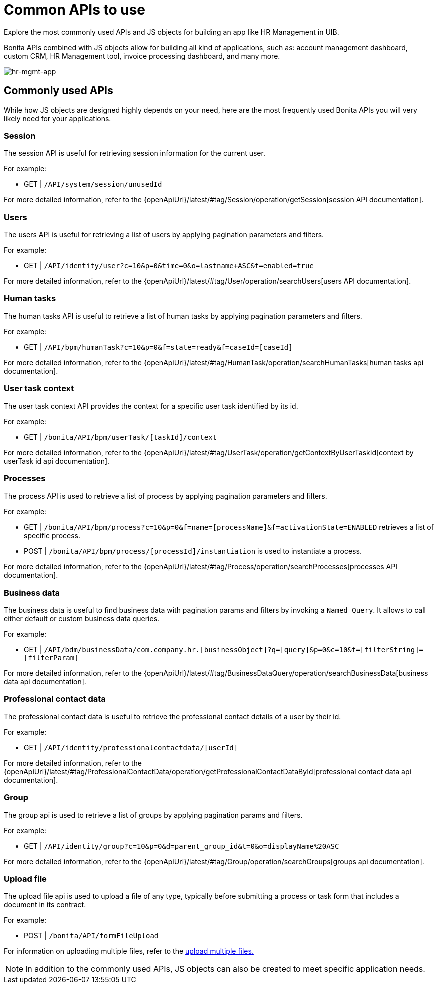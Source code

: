= Common APIs to use
:page-aliases: applications:common-apis-to-use.adoc
:description: Explore the most commonly used APIs and JS objects for building an app like HR Management in UIB.

{description}

Bonita APIs combined with JS objects allow for building all kind of applications, such as: account management dashboard, custom CRM, HR Management tool, invoice processing dashboard, and many more.


image:ui-builder/guides/hr-mgmt-app.png[hr-mgmt-app]


== Commonly used APIs

While how JS objects are designed highly depends on your need, here are the most frequently used Bonita APIs you will very likely need for your applications.

=== Session
The session API is useful for retrieving session information for the current user.

For example:

    - GET | `/API/system/session/unusedId`

For more detailed information, refer to the {openApiUrl}/latest/#tag/Session/operation/getSession[session API documentation].

=== Users
The users API is useful for retrieving a list of users by applying pagination parameters and filters.

For example:

    - GET | `/API/identity/user?c=10&p=0&time=0&o=lastname+ASC&f=enabled=true`

For more detailed information, refer to the {openApiUrl}/latest/#tag/User/operation/searchUsers[users API documentation].

=== Human tasks
The human tasks API is useful to retrieve a list of human tasks by applying pagination parameters and filters.

For example:

    - GET | `/API/bpm/humanTask?c=10&p=0&f=state=ready&f=caseId=[caseId]`

For more detailed information, refer to the {openApiUrl}/latest/#tag/HumanTask/operation/searchHumanTasks[human tasks api documentation].

=== User task context
The user task context API provides the context for a specific user task identified by its id.

For example:

    - GET | `/bonita/API/bpm/userTask/[taskId]/context`

For more detailed information, refer to the {openApiUrl}/latest/#tag/UserTask/operation/getContextByUserTaskId[context by userTask id api documentation].

=== Processes
The process API is used to retrieve a list of process by applying pagination parameters and filters.

For example:

    - GET | `/bonita/API/bpm/process?c=10&p=0&f=name=[processName]&f=activationState=ENABLED` retrieves a list of specific process.
    - POST | `/bonita/API/bpm/process/[processId]/instantiation` is used to instantiate a process.

For more detailed information, refer to the {openApiUrl}/latest/#tag/Process/operation/searchProcesses[processes API documentation].

=== Business data
The business data is useful to find business data with pagination params and filters by invoking a `Named Query`. It allows to call either default or custom business data queries.

For example:

    - GET | `/API/bdm/businessData/com.company.hr.[businessObject]?q=[query]&p=0&c=10&f=[filterString]=[filterParam]`

For more detailed information, refer to the {openApiUrl}/latest/#tag/BusinessDataQuery/operation/searchBusinessData[business data api documentation].

=== Professional contact data
The professional contact data is useful to retrieve the professional contact details of a user by their id.

For example:

    - GET | `/API/identity/professionalcontactdata/[userId]`

For more detailed information, refer to the {openApiUrl}/latest/#tag/ProfessionalContactData/operation/getProfessionalContactDataById[professional contact data api documentation].

=== Group
The group api is used to retrieve a list of groups by applying pagination params and filters.

For example:

    - GET | `/API/identity/group?c=10&p=0&d=parent_group_id&t=0&o=displayName%20ASC`

For more detailed information, refer to the {openApiUrl}/latest/#tag/Group/operation/searchGroups[groups api documentation].

=== Upload file
The upload file api is used to upload a file of any type, typically before submitting a process or task form that includes a document in its contract.

For example:

    - POST | `/bonita/API/formFileUpload`

For information on uploading multiple files, refer to the xref:how-to-upload-multiple-documents.adoc[upload multiple files.]


[NOTE]
In addition to the commonly used APIs, JS objects can also be created to meet specific application needs.